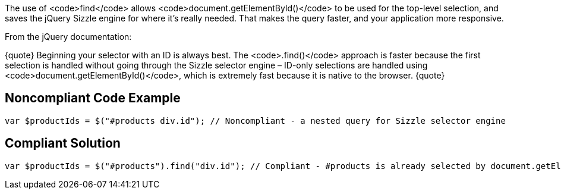 The use of <code>find</code> allows <code>document.getElementById()</code> to be used for the top-level selection, and saves the jQuery Sizzle engine for where it's really needed. That makes the query faster, and your application more responsive.

From the jQuery documentation:

{quote}
Beginning your selector with an ID is always best.
The <code>.find()</code> approach is faster because the first selection is handled without going through the Sizzle selector engine – ID-only selections are handled using <code>document.getElementById()</code>, which is extremely fast because it is native to the browser.
{quote}


== Noncompliant Code Example

----
var $productIds = $("#products div.id"); // Noncompliant - a nested query for Sizzle selector engine
----


== Compliant Solution

----
var $productIds = $("#products").find("div.id"); // Compliant - #products is already selected by document.getElementById() so only div.id needs to go through Sizzle selector engine
----

